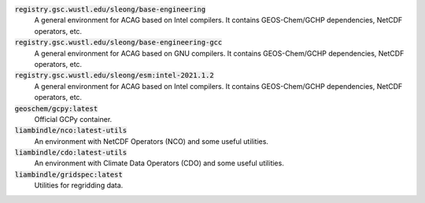 :code:`registry.gsc.wustl.edu/sleong/base-engineering`
   A general environment for ACAG based on Intel compilers. It contains GEOS-Chem/GCHP dependencies, NetCDF operators, etc.

:code:`registry.gsc.wustl.edu/sleong/base-engineering-gcc`
   A general environment for ACAG based on GNU compilers. It contains GEOS-Chem/GCHP dependencies, NetCDF operators, etc.

:code:`registry.gsc.wustl.edu/sleong/esm:intel-2021.1.2`
   A general environment for ACAG based on Intel compilers. It contains GEOS-Chem/GCHP dependencies, NetCDF operators, etc.

:code:`geoschem/gcpy:latest`
   Official GCPy container.

:code:`liambindle/nco:latest-utils`
   An environment with NetCDF Operators (NCO) and some useful utilities.

:code:`liambindle/cdo:latest-utils`
   An environment with Climate Data Operators (CDO) and some useful utilities.

:code:`liambindle/gridspec:latest`
   Utilities for regridding data.

